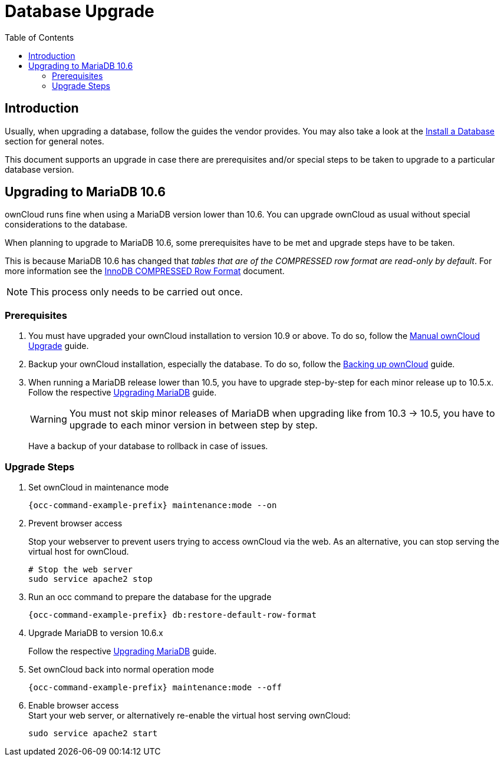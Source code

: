 = Database Upgrade
:toc: right
:upgrade-mariadb-url: https://mariadb.com/kb/en/upgrading/
:compressed-row-format-url: https://mariadb.com/kb/en/innodb-compressed-row-format/#read-only

== Introduction

Usually, when upgrading a database, follow the guides the vendor provides. You may also take a look at the xref:installation/manual_installation/manual_installation.adoc#install-a-database[Install a Database] section for general notes.

This document supports an upgrade in case there are prerequisites and/or special steps to be taken to upgrade to a particular database version.

== Upgrading to MariaDB 10.6

ownCloud runs fine when using a MariaDB version lower than 10.6. You can upgrade ownCloud as usual without special considerations to the database.

When planning to upgrade to MariaDB 10.6, some prerequisites have to be met and upgrade steps have to be taken. 

This is because MariaDB 10.6 has changed that _tables that are of the COMPRESSED row format are read-only by default_. For more information see the {compressed-row-format-url}[InnoDB COMPRESSED Row Format] document.

NOTE: This process only needs to be carried out once.

=== Prerequisites

. You must have upgraded your ownCloud installation to version 10.9 or above. To do so, follow the
xref:maintenance/upgrading/manual_upgrade.adoc[Manual ownCloud Upgrade] guide.

. Backup your ownCloud installation, especially the database. To do so, follow the
xref:maintenance/backup_and_restore/backup.adoc[Backing up ownCloud] guide.

. When running a MariaDB release lower than 10.5, you have to upgrade step-by-step for each minor release up to 10.5.x. Follow the respective {upgrade-mariadb-url}[Upgrading MariaDB] guide.
+
[WARNING]
====
You must not skip minor releases of MariaDB when upgrading like from 10.3 -> 10.5, you have to upgrade to each minor version in between step by step.
====
+
Have a backup of your database to rollback in case of issues.

=== Upgrade Steps

. Set ownCloud in maintenance mode
+
[source,console,subs="attributes+"]
----
{occ-command-example-prefix} maintenance:mode --on
----

. Prevent browser access +
+
Stop your webserver to prevent users trying to access ownCloud via the web. As an alternative, you can stop serving the virtual host for ownCloud.
+
[source,console]
----
# Stop the web server
sudo service apache2 stop
----

. Run an occ command to prepare the database for the upgrade
+
[source,console,subs="attributes+"]
----
{occ-command-example-prefix} db:restore-default-row-format
----

. Upgrade MariaDB to version 10.6.x
+
Follow the respective {upgrade-mariadb-url}[Upgrading MariaDB] guide.

. Set ownCloud back into normal operation mode
+
[source,console,subs="attributes+"]
----
{occ-command-example-prefix} maintenance:mode --off
----

. Enable browser access +
Start your web server, or alternatively re-enable the virtual host serving ownCloud:
+
[source,console]
----
sudo service apache2 start
----
